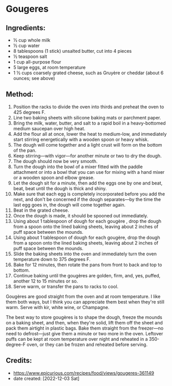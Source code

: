 #+STARTUP: showeverything
* Gougeres
** Ingredients:
- ½ cup whole milk
- ½ cup water
- 8 tablespoons (1 stick) unsalted butter, cut into 4 pieces
- ½ teaspoon salt
- 1 cup all-purpose flour
- 5 large eggs, at room temperature
- 1 ½ cups coarsely grated cheese, such as Gruyère or cheddar (about 6 ounces; see above)

** Method:
1. Position the racks to divide the oven into thirds and preheat the oven to 425 degrees F.
2. Line two baking sheets with silicone baking mats or parchment paper.
3. Bring the milk, water, butter, and salt to a rapid boil in a heavy-bottomed medium saucepan over high heat.
4. Add the flour all at once, lower the heat to medium-low, and immediately start stirring energetically with a wooden spoon or heavy whisk.
5. The dough will come together and a light crust will form on the bottom of the pan.
6. Keep stirring—with vigor—for another minute or two to dry the dough.
7. The dough should now be very smooth.
8. Turn the dough into the bowl of a mixer fitted with the paddle attachment or into a bowl that you can use for mixing with a hand mixer or a wooden spoon and elbow grease.
9. Let the dough sit for a minute, then add the eggs one by one and beat, beat, beat until the dough is thick and shiny.
10. Make sure that each egg is completely incorporated before you add the next, and don't be concerned if the dough separates—by the time the last egg goes in, the dough will come together again.
11. Beat in the grated cheese.
12. Once the dough is made, it should be spooned out immediately.
13. Using about 1 tablespoon of dough for each gougère , drop the dough from a spoon onto the lined baking sheets, leaving about 2 inches of puff space between the mounds.
14. Using about 1 tablespoon of dough for each gougère, drop the dough from a spoon onto the lined baking sheets, leaving about 2 inches of puff space between the mounds.
15. Slide the baking sheets into the oven and immediately turn the oven temperature down to 375 degrees F.
16. Bake for 12 minutes, then rotate the pans from front to back and top to bottom.
17. Continue baking until the gougères are golden, firm, and, yes, puffed, another 12 to 15 minutes or so.
18. Serve warm, or transfer the pans to racks to cool.

#+begin_note
Gougères are good straight from the oven and at room temperature. I like them both ways, but I think you can appreciate them best when they're still warm. Serve with kir, white wine, or Champagne.
#+end_note

#+begin_note
The best way to store gougères is to shape the dough, freeze the mounds on a baking sheet, and then, when they're solid, lift them off the sheet and pack them airtight in plastic bags. Bake them straight from the freezer—no need to defrost—just give them a minute or two more in the oven. Leftover puffs can be kept at room temperature over night and reheated in a 350-degree-F oven, or they can be frozen and reheated before serving.
#+end_note


** Credits:
- https://www.epicurious.com/recipes/food/views/gougeres-361149
- date created: [2022-12-03 Sat]
